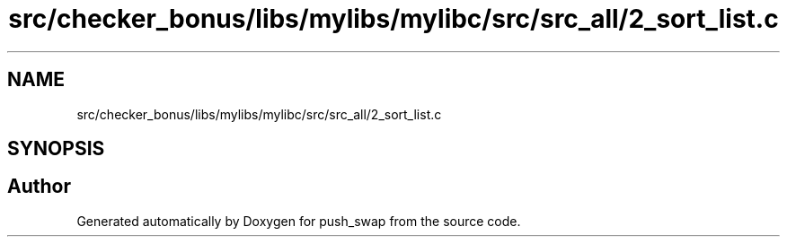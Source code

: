 .TH "src/checker_bonus/libs/mylibs/mylibc/src/src_all/2_sort_list.c" 3 "Thu Mar 20 2025 16:01:02" "push_swap" \" -*- nroff -*-
.ad l
.nh
.SH NAME
src/checker_bonus/libs/mylibs/mylibc/src/src_all/2_sort_list.c
.SH SYNOPSIS
.br
.PP
.SH "Author"
.PP 
Generated automatically by Doxygen for push_swap from the source code\&.
